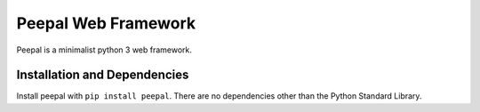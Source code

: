Peepal Web Framework
====================

Peepal is a minimalist python 3 web framework. 


Installation and Dependencies
-----------------------------

Install peepal with ``pip install peepal``. There are no dependencies other than the Python Standard Library.

